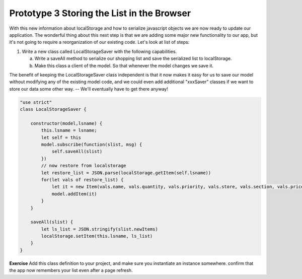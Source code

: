Prototype 3 Storing the List in the Browser
===========================================

With this new information about localStorage and how to serialize javascript objects we are now ready to update our application.  The wonderful thing about this next step is that we are adding some major new functionality to our app, but it's not going to require a reorganization of our existing code. Let's look at list of steps:

1. Write a new class called LocalStorageSaver with the following capabilities.

   a. Write a saveAll method to serialize our shopping list and save the serialized list to localStorage.
   b. Make this class a client of the model.  So that whenever the model changes we save it.

.. mchoice:: localstore_client

   What is the best way to arrange for our new LocalStorageSaver class to be a client of the model?

   - Make LocalStorageSaver a subclass of ShoppingList

     - No, although this could work it would tightly couple the model to a particular method of persistent storage.

   - Make the LocalStorage object a property of our model.

     - No, although we could make this work as well, it's not the best solution for our architecture.

   - Have the LocalStorageSaver object subscribe to the model

     + Corrrect!

The benefit of keeping the LocalStorageSaver class independent is that it now makes it easy for us to save our model without modifying any of the existing model code, and we could even add additional "xxxSaver" classes if we want to store our data some other way. -- We'll eventually have to get there anyway!

.. code-block:: javascript

    "use strict"
    class LocalStorageSaver {

        constructor(model,lsname) {
            this.lsname = lsname;
            let self = this
            model.subscribe(function(slist, msg) {
                self.saveAll(slist)
            })
            // now restore from localstorage
            let restore_list = JSON.parse(localStorage.getItem(self.lsname))
            for(let vals of restore_list) {
                let it = new Item(vals.name, vals.quantity, vals.priority, vals.store, vals.section, vals.price)
                model.addItem(it)
            }
        }

        saveAll(slist) {
            let ls_list = JSON.stringify(slist.newItems)
            localStorage.setItem(this.lsname, ls_list)
        }
    }


**Exercise**  Add this class definition to your project, and make sure you instantiate an instance somewhere.  confirm that the app now remembers your list even after a page refresh.


